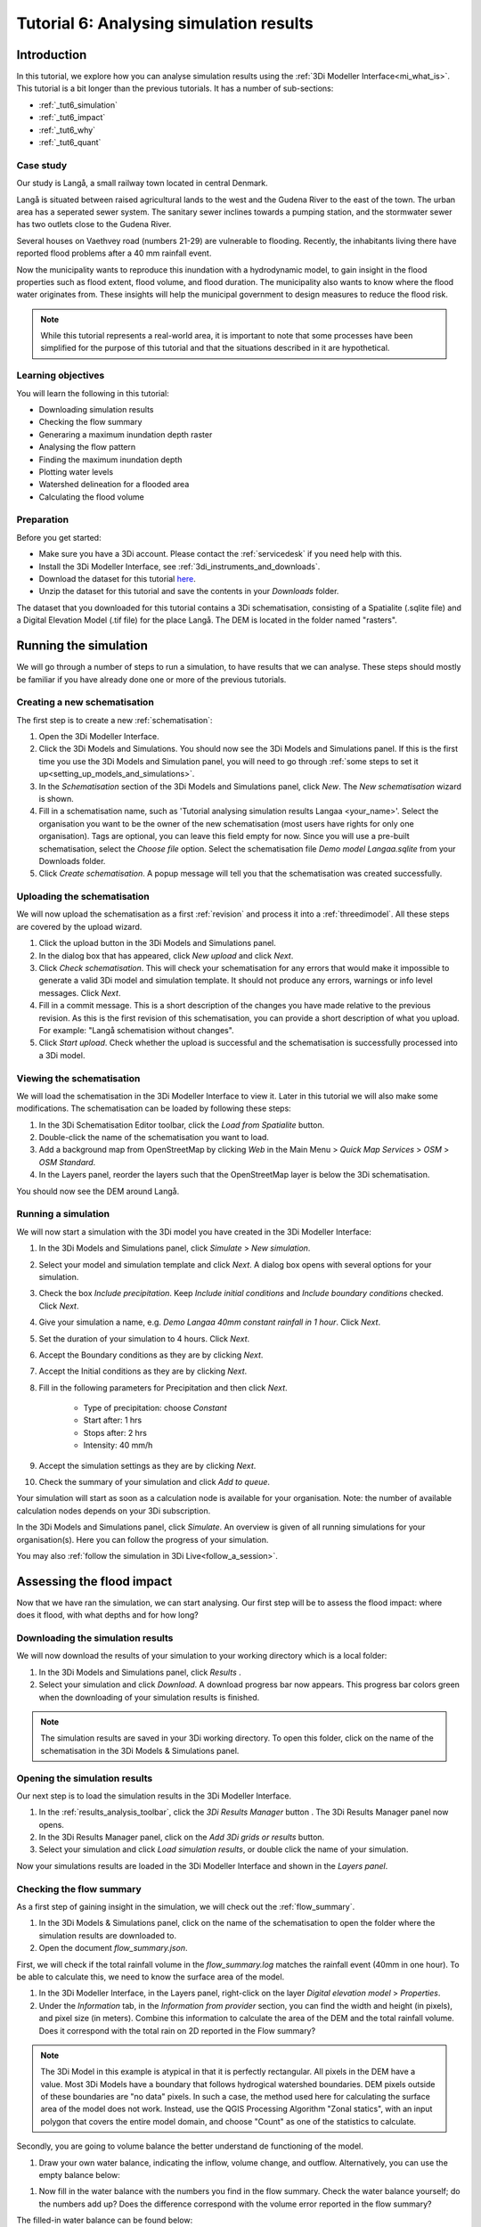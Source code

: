Tutorial 6: Analysing simulation results
========================================

Introduction
------------

In this tutorial, we explore how you can analyse simulation results using the :ref:`3Di Modeller Interface<mi_what_is>`. This tutorial is a bit longer than the previous tutorials. It has a number of sub-sections:

- :ref:`_tut6_simulation`
- :ref:`_tut6_impact`
- :ref:`_tut6_why`
- :ref:`_tut6_quant`


Case study
##########

Our study is Langå, a small railway town located in central Denmark. 

.. image:: /image/e_langaa_overview_map.png
	:scale: 100%
	:alt: Overview of the modelled area: Langå, Denmark

Langå is situated between raised agricultural lands to the west and the Gudena River to the east of the town. The urban area has a seperated sewer system. The sanitary sewer inclines towards a pumping station, and the stormwater sewer has two outlets close to the Gudena River.

Several houses on Vaethvey road (numbers 21-29) are vulnerable to flooding. Recently, the inhabitants living there have reported flood problems after a 40 mm rainfall event. 

.. image:: /image/e_langaa_aoi.png
	:scale: 80%
	:alt: Vaethvey road 21-29, Langå, Denmark

Now the municipality wants to reproduce this inundation with a hydrodynamic model, to gain insight in the flood properties such as flood extent, flood volume, and flood duration. The municipality also wants to know where the flood water originates from. These insights will help the municipal government to design measures to reduce the flood risk.  

.. note::
    While this tutorial represents a real-world area, it is important to note that some processes have been simplified for the purpose of this tutorial and that the situations described in it are hypothetical.


Learning objectives
###################

You will learn the following in this tutorial:

- Downloading simulation results

- Checking the flow summary

- Generaring a maximum inundation depth raster

- Analysing the flow pattern

- Finding the maximum inundation depth

- Plotting water levels

- Watershed delineation for a flooded area

- Calculating the flood volume


Preparation
###########

Before you get started:

* Make sure you have a 3Di account. Please contact the :ref:`servicedesk` if you need help with this.
* Install the 3Di Modeller Interface, see :ref:`3di_instruments_and_downloads`.
* Download the dataset for this tutorial `here <https://nens.lizard.net/media/3di-tutorials/langaa.zip>`_.
* Unzip the dataset for this tutorial and save the contents in your *Downloads* folder.

The dataset that you downloaded for this tutorial contains a 3Di schematisation, consisting of a Spatialite (.sqlite file) and a Digital Elevation Model (.tif file) for the place Langå. The DEM is located in the folder named "rasters".

.. _tut6_simulation:

Running the simulation
----------------------

We will go through a number of steps to run a simulation, to have results that we can analyse. These steps should mostly be familiar if you have already done one or more of the previous tutorials. 

Creating a new schematisation
#############################

The first step is to create a new :ref:`schematisation`:

#) Open the 3Di Modeller Interface.

#) Click the |modelsSimulations| 3Di Models and Simulations. You should now see the 3Di Models and Simulations panel. If this is the first time you use the 3Di Models and Simulation panel, you will need to go through :ref:`some steps to set it up<setting_up_models_and_simulations>`.

#) In the *Schematisation* section of the 3Di Models and Simulations panel, click |newschematisation| *New*. The *New schematisation* wizard is shown.

#) Fill in a schematisation name, such as 'Tutorial analysing simulation results Langaa <your_name>'. Select the organisation you want to be the owner of the new schematisation (most users have rights for only one organisation). Tags are optional, you can leave this field empty for now. Since you will use a pre-built schematisation, select the *Choose file* option. Select the schematisation file *Demo model Langaa.sqlite* from your Downloads folder.

#) Click *Create schematisation*. A popup message will tell you that the schematisation was created successfully.


Uploading the schematisation
############################

We will now upload the schematisation as a first :ref:`revision` and process it into a :ref:`threedimodel`. All these steps are covered by the upload wizard.

#) Click the |upload| upload button in the 3Di Models and Simulations panel.

#) In the dialog box that has appeared, click *New upload* and click *Next*.

#) Click *Check schematisation*. This will check your schematisation for any errors that would make it impossible to generate a valid 3Di model and simulation template. It should not produce any errors, warnings or info level messages. Click *Next*.

#) Fill in a commit message. This is a short description of the changes you have made relative to the previous revision. As this is the first revision of this schematisation, you can provide a short description of what you upload. For example: "Langå schematision without changes".

#) Click *Start upload*. Check whether the upload is successful and the schematisation is successfully processed into a 3Di model.  


Viewing the schematisation
##########################

We will load the schematisation in the 3Di Modeller Interface to view it. Later in this tutorial we will also make some modifications. The schematisation can be loaded by following these steps:

#) In the 3Di Schematisation Editor toolbar, click the |load_from_spatialite| *Load from Spatialite* button.

#) Double-click the name of the schematisation you want to load.

#) Add a background map from OpenStreetMap by clicking *Web* in the Main Menu > *Quick Map Services* > *OSM* > *OSM Standard*. 

#) In the Layers panel, reorder the layers such that the OpenStreetMap layer is below the 3Di schematisation.

You should now see the DEM around Langå.


Running a simulation
####################

We will now start a simulation with the 3Di model you have created in the 3Di Modeller Interface: 

#) In the 3Di Models and Simulations panel, click |simulate| *Simulate*  > *New simulation*.  

#) Select your model and simulation template and click *Next*. A dialog box opens with several options for your simulation.  

#) Check the box *Include precipitation*. Keep *Include initial conditions* and *Include boundary conditions* checked. Click *Next*.

#) Give your simulation a name, e.g. *Demo Langaa 40mm constant rainfall in 1 hour*. Click *Next*.

#) Set the duration of your simulation to 4 hours. Click *Next*.

#) Accept the Boundary conditions as they are by clicking *Next*.

#) Accept the Initial conditions as they are by clicking *Next*.

#) Fill in the following parameters for Precipitation and then click *Next*.

    * Type of precipitation: choose *Constant*
    * Start after: 1 hrs
    * Stops after: 2 hrs
    * Intensity: 40 mm/h

#) Accept the simulation settings as they are by clicking *Next*. 

#) Check the summary of your simulation and click *Add to queue*.  

Your simulation will start as soon as a calculation node is available for your organisation. Note: the number of available calculation nodes depends on your 3Di subscription. 

In the 3Di Models and Simulations panel, click *Simulate*. An overview is given of all running simulations for your organisation(s). Here you can follow the progress of your simulation.

You may also :ref:`follow the simulation in 3Di Live<follow_a_session>`.

.. _tut6_impact:

Assessing the flood impact
--------------------------

Now that we have ran the simulation, we can start analysing. Our first step will be to assess the flood impact: where does it flood, with what depths and for how long?


Downloading the simulation results
##################################

We will now download the results of your simulation to your working directory which is a local folder: 

#) In the 3Di Models and Simulations panel, click *Results* |download_results|.

#) Select your simulation and click *Download*. A download progress bar now appears. This progress bar colors green when the downloading of your simulation results is finished.  

.. note::
  The simulation results are saved in your 3Di working directory. To open this folder, click on the name of the schematisation in the 3Di Models & Simulations panel.


Opening the simulation results
##############################

Our next step is to load the simulation results in the 3Di Modeller Interface.

#) In the :ref:`results_analysis_toolbar`, click the *3Di Results Manager* button |results_manager|. The 3Di Results Manager panel now opens.

#) In the 3Di Results Manager panel, click on the |add_results| *Add 3Di grids or results* button.

#) Select your simulation and click *Load simulation results*, or double click the name of your simulation.

Now your simulations results are loaded in the 3Di Modeller Interface and shown in the *Layers panel*.


Checking the flow summary
#########################

As a first step of gaining insight in the simulation, we will check out the :ref:`flow_summary`. 

#) In the 3Di Models & Simulations panel, click on the name of the schematisation to open the folder where the simulation results are downloaded to. 

#) Open the document *flow_summary.json*.

First, we will check if the total rainfall volume in the *flow_summary.log* matches the rainfall event (40mm in one hour). To be able to calculate this, we need to know the surface area of the model.

#) In the 3Di Modeller Interface, in the Layers panel, right-click on the layer *Digital elevation model* > *Properties*. 

#) Under the *Information* tab, in the *Information from provider* section, you can find the width and height (in pixels), and pixel size (in meters). Combine this information to calculate the area of the DEM and the total rainfall volume. Does it correspond with the total rain on 2D reported in the Flow summary? 

.. note::
   The 3Di Model in this example is atypical in that it is perfectly rectangular. All pixels in the DEM have a value. Most 3Di Models have a boundary that follows hydrogical watershed boundaries. DEM pixels outside of these boundaries are "no data" pixels. In such a case, the method used here for calculating the surface area of the model does not work. Instead, use the QGIS Processing Algorithm "Zonal statics", with an input polygon that covers the entire model domain, and choose "Count" as one of the statistics to calculate.

Secondly, you are going to volume balance the better understand de functioning of the model.

#) Draw your own water balance, indicating the inflow, volume change, and outflow. Alternatively, you can use the empty balance below:

|langaa_waterbalans_leeg|

#) Now fill in the water balance with the numbers you find in the flow summary. Check the water balance yourself; do the numbers add up? Does the difference correspond with the volume error reported in the flow summary?

The filled-in water balance can be found below:

|langaa_waterbalans_antwoord|


Generating the maximum water depth raster
#########################################

In this step, we are going generate a maximum inundation depth map. 

#) Open the *Processing Toolbox* (*Main Menu* > *Processing* > *Toolbox*). 

#) In the Processing Toolbox panel, click on *3Di* > *Post-process results* > then double click *Maximum water depth / level raster*. 

Now a new panel opens where we can define the settings for the maximum water depth raster that we are going to create.  

#) Select your gridadmin.h5 file by clicking on the browse button and browse to your working directory folder (e.g. C:\3Di_schematisations) > Demo model Langaa > revision 1 > results >  Demo Langa 40mm constant rainfall in 1 hour > gridadmin.h5.

#) Select your simulation results file (results_3di.nc). This file is located in the same directory as the gridadmin.h5 file.

#) Select the DEM (Digital Elevation Model) by clicking on the browse button under DEM. Browse to your working directory > Demo model Langaa > work in progress > schematisation >  rasters > Elevation_model_Langaa.tif.

#) Set the Interpolation mode to *Interpolated water depth*.

#) Set the destination file path for water depth/level raster by clicking the browse button. Browse to your working directory > Demo model Langaa > revision 1 > results. 

#) Write the file name max_water_depth_interpolated.tif.

#) Click *Run*.

When finished, the raster will automaticaly appear in the *Layers* panel. Now we are going to add a basic styling to this raster.

#) In the *Layers* panel, double click the layer max_water_depth_interpolated. The Layer Properties window opens.

#) In the layer properties window, the *Symbology* tab (at the left side).

#) Set *Render type* to *Singleband pseudocolor*.

#) Set *Color ramp*/ to Blues.

#) Fill in 0.0 as Min value and 0.5 as Max value. These are units in meters.

We will now make all water depths between 0 and 1 cm transparent.

#) In the *Transparency* tab, under *Custom transparency options*, click the + button.

#) For *From*, fill in 0; for *To*, fill in 0.01.

#) Click *OK*.


Finding the maximum inundation depth
####################################

We are going to use the Value Tool to view the inundation depth in our study area using the maximum water depth raster.

#) First, make sure the maximum water depth raster is visible. In the Layers panel, check the layer *max_water_depth_interpolated*. 

#) In the Attributes Toolbar, click on the |value_tool| Value Tool button. Now the Value Tool panels opens.

#) Now zoom in to our study area; with your mouse, hoover over the inundated area. In the Value Tool panel, you can read the raster values, i.e. the maximum inundation depth. Find that the inundation is up to 75 cm.


How long does the inundation last?
##################################

#) In the 3Di Result Analysis Toolbar, click on the *Time series plotter* icon. Now the 3Di Time series plotter panel opens.

#) In the 3Di Time series plotter panel, click on *Pick nodes/cells*. 

#) Click on a 2D surface water node in the study area in an inundated location. A graph is plotted for the selected 2D node.

#) Select *Water level* in the upperleft drop-down menu of the 3Di Time series plotter panel.

.. _tut6_why:

Why does the inundation occur?
------------------------------

Now that we have established the impact and severity of the flooding, we will look into why it happens at this location. If we know where the water comes from, we know where we can add extra buffer capacity. If we know which routes the water follows, we may be able to change those routes. We may also be able to drain water from the area more quickly.

Analysing the flow pattern
##########################

Now we are going to take a first look into how the water flows through the modelled area, by visualising the flow pattern.

First, we are going the load the results from your simulation. 

#) Click the |results_manager| *3Di Results Manager* icon. 
 
#) Click |add_results| *Add 3Di Grid or Results*. 

#) A pop-up screen appears where you can select the simulation results. Double-click your downloaded results. 

The results will now be added to the project.

#) In the 3Di Results Manager, click the |closed_eye| icon. 

In the layers panel, the node, flowline and cell layers have been renamed to the variable that is visualised. 

#) Toggle the *Node* and *Cell* layers to invisible.

You now see the net cumulative discharge over the whole simulation for each flowline. You may move the time slider in the *Temporal Controller* at the top of the screen to view the results for earlier moments in the simulation. In the 3Di Results Manager panel, you can also change the visualised variable to *Discharge* to get a snapshot of the situation at the time step you have navigated to in the *Temporal Controller*.

Another way to analyse the flow pattern is by using the *3Di Results Aggregation* tool. 

#) Click |resultsaggregationtoolbar| *3Di Result Aggregation* in the *3Di Results Analysis toolbar*. A pop-up screen will appear.
 
#) In the *Input* tab, the simulation result is selected automatically.

#) Under *Preset*, select *Flow pattern*. If you are interested, you can play around with the other presets options later. Click *OK*. The flow pattern will now be derived and thre resulting layer will be added to the project. The layer shows an arrow for each calculation node. 

#) You can zoom in on the flow pattern to discern the individual arrows. As you can see, the direction of the arrow indicates the direction of the flow. The colour of the arrow is scaled with the discharge.

#) Zoom out again to see the general flow pattern in the model area. Look at the elevation map and the flow pattern; note that the water flows from the higher areas towards the lower areas and a large part eventually ends up in the river.


Watershed delineation for a flooded area
########################################

To better understand why an area gets flooded and to design appropriate measures to decrease flood risks in the future, we want to know where the water in the flooded area comes from. We will use the Watershed Tool to answer this question. The Watershed Tool allows you to determine the upstream and downstream catchment at any point or area.

#) First, we have to make sure the maximum water depth raster is still visible. In the Layers panel, check the layer *max_water_depth_interpolated*. 

#)	Now, open the Watershed tool |watershed_tool| in the 3Di Results Analysis toolbar.
 
#)	In the Watershed tool panel, define the *Input*. Select your simulations results under *3Di results*.

#)	Under *Settings*, you can adjust the period for which you want to carry out the watershed analysis by adjusting the start and end time. Furthermore, you can adjust the threshold. If there is a net flow from the upstream element to the target node(s) above the defined threshold, the upstream element is included in the catchment. For now, you do not need to change the settings.

#)	The next step is to define the *Target nodes*. Click *Click on canvas* to activate the map tool. On the map canvas, the nodes in our study area (Vaethvey road 21-29).
 
The tool automatically calculates the upstream catchment area for the nodes that you selected. The result of the analysis is depicted in the figure below. By choosing *Clear results*, the catchment will disappear and you can choose different nodes to derive the upstream catchment for.  

#)	In the *Output* section, check the *Downstream* option and uncheck the *Upstream* option. The result gives us a indication of how the flood volume is drained during and after the event.

.. _tut6_quant:

Quantification of the flood volume
----------------------------------

Now that we know *where* additional storage or buffer capacity would be helpful, we need to estimate how much storage is needed, so that we can use the correct dimensions in the design of our measure.

Calculating the flood volume
############################

Lastly, we are going to use the *Water balance tool* to determine the flood volume in our study area.

In the schematisation, you can see that a grid refinement was added in the area of the town that gets flooded: our study area (Vaethvey road 21-29). 
 
#)	Click the Water balance tool button |water_balance_tool| in the 3Di Results Analysis toolbar.  
 
#)	Choose *Select polygon* and click the grid refinement area. Choose *grid refinement area (study_area)* in the popup menu. The tool will now automatically calculate and visualize the water balance for this area.

.. note::
   You can use any polygon layer as water balance area. If you do not yet have a polygon for your area of interest, create one first. In the main toolbar, click |new_geopackage|, or go to *Main Menu* > *Layer* > *Create new layer* > *New Geopackage Layer*.

#)	In the water balance plot, you can either show discharge (m³/s) or volumes (cumulative discharge, m³). The tool is automatically set to discharge. Now change to volume by using the dropdown menu and choose the *m³ cumulative* option. 
 
#)	In the graph, the cumulative volumes of water for flows are displayed. At the right side, you can activate and deactivate different the flows. Hover over the different components to see which ones are indicated in the graph. 

#)	The main component that is of interest in this question is *2D flow*. Notice that the graph displays both a positive and negative cumulative 2D Flow. This is caused by the fact that the 2D flow is both entering (positive) and leaving (negative) the study area. The net 2D flow (change in storage) is represented by the dotted red line, representing the *volume change 2D*. Use your mouse to zoom in on the y-axis. You can check the net 2D volume change at the end of the simulation. Check that the flow volume is about 3,200 m³. 

.. |langaa_waterbalans_leeg| image:: /image/langaa_waterbalans_leeg.png
	:scale: 100%

.. |langaa_waterbalans_antwoord| image:: /image/langaa_waterbalans_antwoord.png
	:scale: 100%

.. |load_from_spatialite| image:: /image/pictogram_load_from_spatialite.png
	:scale: 80%

.. |toggle_editing| image:: /image/pictogram_toggle_editing.png
    :scale: 80%

.. |add_line| image:: /image/pictogram_addline.png
    :scale: 80%

.. |add_point| image:: /image/pictogram_addpoint.png
    :scale: 80%

.. |add_results| image:: /image/pictogram_add_results.png
    :scale: 80%

.. |upload| image:: /image/pictogram_upload_schematisation.png
    :scale: 80%

.. |modelsSimulations| image:: /image/pictogram_modelsandsimulations.png
    :scale: 90%

.. |save_to_spatialite| image:: /image/pictogram_save_to_spatialite.png
	:scale: 80%

.. |newschematisation| image:: /image/pictogram_newschematisation.png
    :scale: 80%

.. |simulate| image:: /image/pictogram_simulate.png
    :scale: 80%
	
.. |download_results| image:: /image/pictogram_download_results.png
    :scale: 80%

.. |results_manager| image:: /image/i_3di_results_analysis_toolbar_results_manager.png
    :scale: 25%
	
.. |closed_eye| image:: /image/pictogram_temporal_controller_load_results_closed_eye.png
	:scale: 100%

.. |resultsaggregationtoolbar| image:: image/i_3di_results_analysis_toolbar_aggregation.png
	:scale: 25%

.. |watershed_tool| image:: image/i_3di_results_analysis_toolbar_watershed.png
	:scale: 25%
	
.. |water_balance_tool| image:: image/i_3di_results_analysis_toolbar_waterbalance.png
	:scale: 25%

.. |value_tool| image:: image/value_tool.png
	:scale: 50%

.. |new_geopackage| image:: image/new_geopackage.png
	:scale: 100%

.. check zipje!! (nieuw zipje kan reinout of wolf online zetten voor je)

